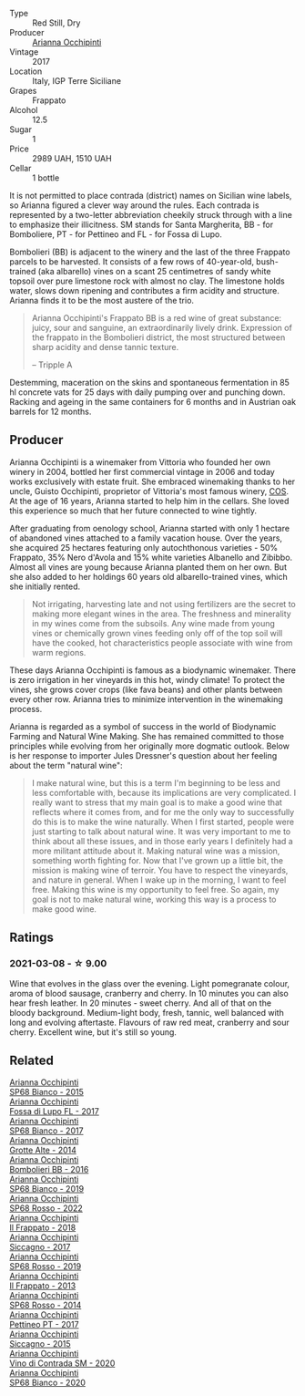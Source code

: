 #+attr_html: :class wine-main-image
[[file:/images/00/4fb7af-4256-490e-b511-b860c0dc5f78/2023-08-15-11-56-16-IMG-8949@512.webp]]

- Type :: Red Still, Dry
- Producer :: [[barberry:/producers/8f62b3bd-2a36-4227-a0d3-4107cd8dac19][Arianna Occhipinti]]
- Vintage :: 2017
- Location :: Italy, IGP Terre Siciliane
- Grapes :: Frappato
- Alcohol :: 12.5
- Sugar :: 1
- Price :: 2989 UAH, 1510 UAH
- Cellar :: 1 bottle

It is not permitted to place contrada (district) names on Sicilian wine labels, so Arianna figured a clever way around the rules. Each contrada is represented by a two-letter abbreviation cheekily struck through with a line to emphasize their illicitness. SM stands for Santa Margherita,  BB - for Bomboliere, PT - for Pettineo and FL - for Fossa di Lupo.

Bombolieri (BB) is adjacent to the winery and the last of the three Frappato parcels to be harvested. It consists of a few rows of 40-year-old, bush-trained (aka albarello) vines on a scant 25 centimetres of sandy white topsoil over pure limestone rock with almost no clay. The limestone holds water, slows down ripening and contributes a firm acidity and structure. Arianna finds it to be the most austere of the trio.

#+begin_quote
Arianna Occhipinti's Frappato BB is a red wine of great substance: juicy, sour and sanguine, an extraordinarily lively drink. Expression of the frappato in the Bombolieri district, the most structured between sharp acidity and dense tannic texture.

-- Tripple A
#+end_quote

Destemming, maceration on the skins and spontaneous fermentation in 85 hl concrete vats for 25 days with daily pumping over and punching down. Racking and ageing in the same containers for 6 months and in Austrian oak barrels for 12 months.

** Producer

Arianna Occhipinti is a winemaker from Vittoria who founded her own winery in 2004, bottled her first commercial vintage in 2006 and today works exclusively with estate fruit. She embraced winemaking thanks to her uncle, Guisto Occhipinti, proprietor of Vittoria's most famous winery, [[barberry:/producers/512e0678-4812-4cee-b090-911416bcc0e2][COS]]. At the age of 16 years, Arianna started to help him in the cellars. She loved this experience so much that her future connected to wine tightly.

After graduating from oenology school, Arianna started with only 1 hectare of abandoned vines attached to a family vacation house. Over the years, she acquired 25 hectares featuring only autochthonous varieties - 50% Frappato, 35% Nero d'Avola and 15% white varieties Albanello and Zibibbo. Almost all vines are young because Arianna planted them on her own. But she also added to her holdings 60 years old albarello-trained vines, which she initially rented.

#+begin_quote
Not irrigating, harvesting late and not using fertilizers are the secret to making more elegant wines in the area. The freshness and minerality in my wines come from the subsoils. Any wine made from young vines or chemically grown vines feeding only off of the top soil will have the cooked, hot characteristics people associate with wine from warm regions.
#+end_quote

These days Arianna Occhipinti is famous as a biodynamic winemaker. There is zero irrigation in her vineyards in this hot, windy climate! To protect the vines, she grows cover crops (like fava beans) and other plants between every other row. Arianna tries to minimize intervention in the winemaking process.

Arianna is regarded as a symbol of success in the world of Biodynamic Farming and Natural Wine Making. She has remained committed to those principles while evolving from her originally more dogmatic outlook. Below is her response to importer Jules Dressner's question about her feeling about the term "natural wine":

#+begin_quote
I make natural wine, but this is a term I'm beginning to be less and less comfortable with, because its implications are very complicated. I really want to stress that my main goal is to make a good wine that reflects where it comes from, and for me the only way to successfully do this is to make the wine naturally. When I first started, people were just starting to talk about natural wine. It was very important to me to think about all these issues, and in those early years I definitely had a more militant attitude about it. Making natural wine was a mission, something worth fighting for. Now that I've grown up a little bit, the mission is making wine of terroir. You have to respect the vineyards, and nature in general. When I wake up in the morning, I want to feel free. Making this wine is my opportunity to feel free. So again, my goal is not to make natural wine, working this way is a process to make good wine.
#+end_quote

** Ratings

*** 2021-03-08 - ☆ 9.00

Wine that evolves in the glass over the evening. Light pomegranate colour, aroma of blood sausage, cranberry and cherry. In 10 minutes you can also hear fresh leather. In 20 minutes - sweet cherry. And all of that on the bloody background. Medium-light body, fresh, tannic, well balanced with long and evolving aftertaste. Flavours of raw red meat, cranberry and sour cherry. Excellent wine, but it's still so young.

** Related

#+begin_export html
<div class="flex-container">
  <a class="flex-item flex-item-left" href="/wines/06266426-66eb-463f-a4bc-3fd38f6e2543.html">
    <img class="flex-bottle" src="/images/06/266426-66eb-463f-a4bc-3fd38f6e2543/2021-09-01-07-41-26-94CA2896-F5CE-4BC3-B2A3-DAE4899A4B74-1-105-c@512.webp"></img>
    <section class="h">Arianna Occhipinti</section>
    <section class="h text-bolder">SP68 Bianco - 2015</section>
  </a>

  <a class="flex-item flex-item-right" href="/wines/116b633c-dc12-45bf-a6b4-2e7c4a9dfd9e.html">
    <img class="flex-bottle" src="/images/11/6b633c-dc12-45bf-a6b4-2e7c4a9dfd9e/2023-08-15-11-57-00-IMG-8953@512.webp"></img>
    <section class="h">Arianna Occhipinti</section>
    <section class="h text-bolder">Fossa di Lupo FL - 2017</section>
  </a>

  <a class="flex-item flex-item-left" href="/wines/15b2277b-e7a8-4d4c-ae7f-ad61db9f898c.html">
    <img class="flex-bottle" src="/images/15/b2277b-e7a8-4d4c-ae7f-ad61db9f898c/2022-12-01-07-40-22-IMG-3518@512.webp"></img>
    <section class="h">Arianna Occhipinti</section>
    <section class="h text-bolder">SP68 Bianco - 2017</section>
  </a>

  <a class="flex-item flex-item-right" href="/wines/3f9bfb82-e694-43d5-80b1-11d91ac107e9.html">
    <img class="flex-bottle" src="/images/3f/9bfb82-e694-43d5-80b1-11d91ac107e9/2020-03-06-08-34-38-688201BA-04DE-4981-8C31-BB249EDC2425-1-105-c@512.webp"></img>
    <section class="h">Arianna Occhipinti</section>
    <section class="h text-bolder">Grotte Alte - 2014</section>
  </a>

  <a class="flex-item flex-item-left" href="/wines/429ad446-96ad-4005-8306-85656d7e2f6d.html">
    <img class="flex-bottle" src="/images/42/9ad446-96ad-4005-8306-85656d7e2f6d/2020-04-14-19-48-06-BF1D402A-98D4-442C-A581-B78EABE2E0E7-1-105-c@512.webp"></img>
    <section class="h">Arianna Occhipinti</section>
    <section class="h text-bolder">Bombolieri BB - 2016</section>
  </a>

  <a class="flex-item flex-item-right" href="/wines/68abcb0e-bc4b-4b31-90cf-be3d56071e23.html">
    <img class="flex-bottle" src="/images/68/abcb0e-bc4b-4b31-90cf-be3d56071e23/2020-10-24-09-44-50-A18DFAF4-7304-48C6-A892-15F986E8F21D-1-105-c@512.webp"></img>
    <section class="h">Arianna Occhipinti</section>
    <section class="h text-bolder">SP68 Bianco - 2019</section>
  </a>

  <a class="flex-item flex-item-left" href="/wines/7ace9823-ef14-4d81-8627-cd045a596bab.html">
    <img class="flex-bottle" src="/images/7a/ce9823-ef14-4d81-8627-cd045a596bab/2023-08-15-11-59-24-IMG-8956@512.webp"></img>
    <section class="h">Arianna Occhipinti</section>
    <section class="h text-bolder">SP68 Rosso - 2022</section>
  </a>

  <a class="flex-item flex-item-right" href="/wines/9368685a-9c95-4099-a7a3-0662a2a8ce99.html">
    <img class="flex-bottle" src="/images/93/68685a-9c95-4099-a7a3-0662a2a8ce99/2023-08-15-11-55-33-IMG-8946@512.webp"></img>
    <section class="h">Arianna Occhipinti</section>
    <section class="h text-bolder">Il Frappato - 2018</section>
  </a>

  <a class="flex-item flex-item-left" href="/wines/958808fe-25a7-402e-84f6-4fd05aa9d23a.html">
    <img class="flex-bottle" src="/images/95/8808fe-25a7-402e-84f6-4fd05aa9d23a/2023-08-15-11-57-21-IMG-8955@512.webp"></img>
    <section class="h">Arianna Occhipinti</section>
    <section class="h text-bolder">Siccagno - 2017</section>
  </a>

  <a class="flex-item flex-item-right" href="/wines/9fa2fcd7-07c0-40ac-b824-37a885885ad6.html">
    <img class="flex-bottle" src="/images/9f/a2fcd7-07c0-40ac-b824-37a885885ad6/2022-07-21-07-37-46-EF5B38F9-5318-480D-B07A-DAD80E7E122A-1-105-c@512.webp"></img>
    <section class="h">Arianna Occhipinti</section>
    <section class="h text-bolder">SP68 Rosso - 2019</section>
  </a>

  <a class="flex-item flex-item-left" href="/wines/a13d51f1-63b5-45cb-8c57-7d52c261d9ef.html">
    <img class="flex-bottle" src="/images/a1/3d51f1-63b5-45cb-8c57-7d52c261d9ef/2023-01-07-11-24-01-EECEA365-15C6-4160-BCA2-EE451053E2C0-1-105-c@512.webp"></img>
    <section class="h">Arianna Occhipinti</section>
    <section class="h text-bolder">Il Frappato - 2013</section>
  </a>

  <a class="flex-item flex-item-right" href="/wines/b6956647-cca8-45cd-a4f3-890f5360d94f.html">
    <img class="flex-bottle" src="/images/unknown-wine.webp"></img>
    <section class="h">Arianna Occhipinti</section>
    <section class="h text-bolder">SP68 Rosso - 2014</section>
  </a>

  <a class="flex-item flex-item-left" href="/wines/d84a421b-e4f0-4c9b-a2d3-0735f7d1f378.html">
    <img class="flex-bottle" src="/images/d8/4a421b-e4f0-4c9b-a2d3-0735f7d1f378/2023-08-15-11-56-40-IMG-8950@512.webp"></img>
    <section class="h">Arianna Occhipinti</section>
    <section class="h text-bolder">Pettineo PT - 2017</section>
  </a>

  <a class="flex-item flex-item-right" href="/wines/da9ba7c7-b796-48bc-88e5-3904846a03a8.html">
    <img class="flex-bottle" src="/images/da/9ba7c7-b796-48bc-88e5-3904846a03a8/2020-03-06-08-32-20-FB421832-3F20-414B-9C6A-9181C91CD942-1-105-c@512.webp"></img>
    <section class="h">Arianna Occhipinti</section>
    <section class="h text-bolder">Siccagno - 2015</section>
  </a>

  <a class="flex-item flex-item-left" href="/wines/e9577901-8db7-4178-bc60-462ccdee35c3.html">
    <img class="flex-bottle" src="/images/e9/577901-8db7-4178-bc60-462ccdee35c3/2023-08-15-11-55-01-IMG-8944@512.webp"></img>
    <section class="h">Arianna Occhipinti</section>
    <section class="h text-bolder">Vino di Contrada SM - 2020</section>
  </a>

  <a class="flex-item flex-item-right" href="/wines/fe7baaab-b6e1-43c7-b475-2fbacc3e84d4.html">
    <img class="flex-bottle" src="/images/fe/7baaab-b6e1-43c7-b475-2fbacc3e84d4/2023-08-15-11-54-24-IMG-8942@512.webp"></img>
    <section class="h">Arianna Occhipinti</section>
    <section class="h text-bolder">SP68 Bianco - 2020</section>
  </a>

</div>
#+end_export
